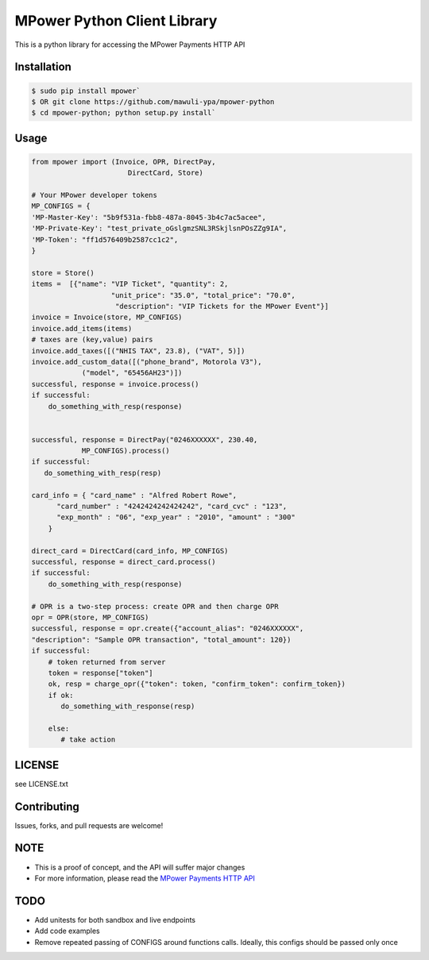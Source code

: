 MPower Python Client Library
============================

This is a python library for accessing the MPower Payments HTTP API

Installation
------------

.. code-block:: bash

    $ sudo pip install mpower`
    $ OR git clone https://github.com/mawuli-ypa/mpower-python
    $ cd mpower-python; python setup.py install`

Usage
-----

.. code-block:: python

    from mpower import (Invoice, OPR, DirectPay,
                           DirectCard, Store)

    # Your MPower developer tokens
    MP_CONFIGS = {
    'MP-Master-Key': "5b9f531a-fbb8-487a-8045-3b4c7ac5acee",
    'MP-Private-Key': "test_private_oGslgmzSNL3RSkjlsnPOsZZg9IA",
    'MP-Token': "ff1d576409b2587cc1c2",
    }

    store = Store()
    items =  [{"name": "VIP Ticket", "quantity": 2,
                       "unit_price": "35.0", "total_price": "70.0",
                        "description": "VIP Tickets for the MPower Event"}]
    invoice = Invoice(store, MP_CONFIGS)
    invoice.add_items(items)
    # taxes are (key,value) pairs
    invoice.add_taxes([("NHIS TAX", 23.8), ("VAT", 5)])
    invoice.add_custom_data([("phone_brand", Motorola V3"),
                ("model", "65456AH23")])
    successful, response = invoice.process()
    if successful:
        do_something_with_resp(response)


    successful, response = DirectPay("0246XXXXXX", 230.40,
                MP_CONFIGS).process()
    if successful:
       do_something_with_resp(resp)

    card_info = { "card_name" : "Alfred Robert Rowe",
          "card_number" : "4242424242424242", "card_cvc" : "123",
          "exp_month" : "06", "exp_year" : "2010", "amount" : "300"
        }

    direct_card = DirectCard(card_info, MP_CONFIGS)
    successful, response = direct_card.process()
    if successful:
        do_something_with_resp(response)

    # OPR is a two-step process: create OPR and then charge OPR
    opr = OPR(store, MP_CONFIGS)
    successful, response = opr.create({"account_alias": "0246XXXXXX",
    "description": "Sample OPR transaction", "total_amount": 120})
    if successful:
        # token returned from server
        token = response["token"]
        ok, resp = charge_opr({"token": token, "confirm_token": confirm_token})
        if ok:
           do_something_with_response(resp)

        else:
           # take action

LICENSE
-------
see LICENSE.txt


Contributing
------------
Issues, forks, and pull requests are welcome!


NOTE
----
- This is a proof of concept, and the API will suffer major changes
- For more information, please read the  `MPower Payments HTTP API`_

.. _MPower Payments HTTP API: http://mpowerpayments.com/developers/docs/http.html

TODO
----
- Add unitests for both sandbox and live endpoints
- Add code examples
- Remove repeated passing of CONFIGS around functions calls. Ideally, this configs should be passed only once
